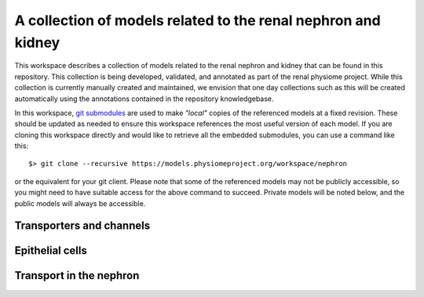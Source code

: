 ==============================================================
A collection of models related to the renal nephron and kidney
==============================================================

This workspace describes a collection of models related to the renal nephron and kidney that can be found in this repository. This collection is being developed, validated, and annotated as part of the renal physiome project. While this collection is currently manually created and maintained, we envision that one day collections such as this will be created automatically using the annotations contained in the repository knowledgebase.

In this workspace, `git submodules <https://git-scm.com/book/en/v2/Git-Tools-Submodules>`_ are used to make *"local"* copies of the referenced models at a fixed revision. These should be updated as needed to ensure this workspace references the most useful version of each model. If you are cloning this workspace directly and would like to retrieve all the embedded submodules, you can use a command like this::

   $> git clone --recursive https://models.physiomeproject.org/workspace/nephron
   
or the equivalent for your git client. Please note that some of the referenced models may not be publicly accessible, so you might need to have suitable access for the above command to succeed. Private models will be noted below, and the public models will always be accessible.

Transporters and channels
=========================



Epithelial cells
================

Transport in the nephron
========================
